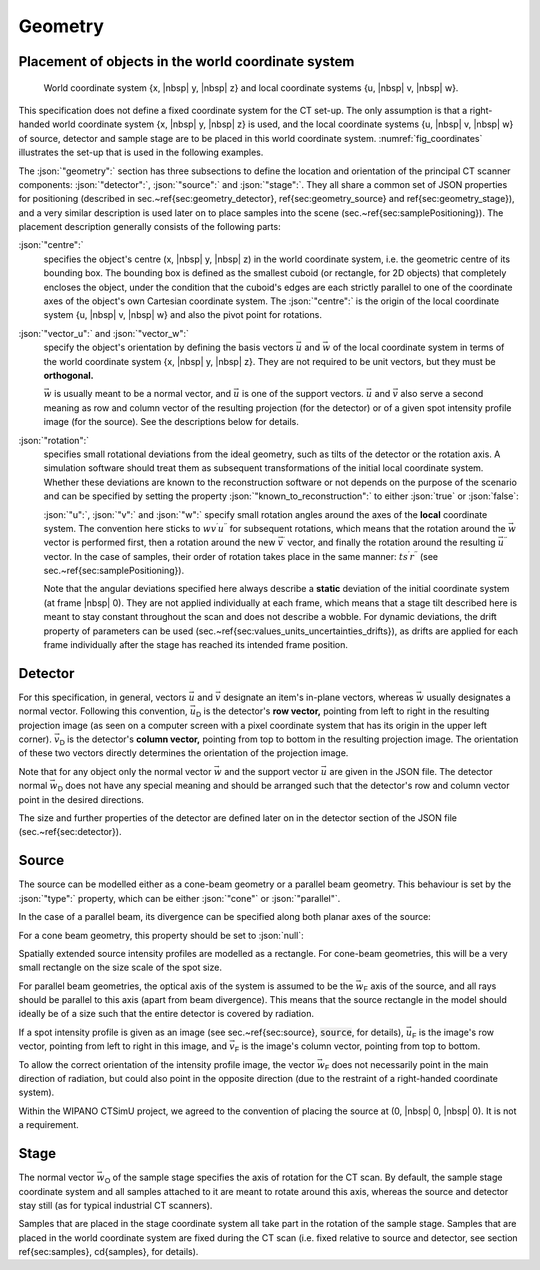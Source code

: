 .. _sec_geometry:

Geometry
========

Placement of objects in the world coordinate system
---------------------------------------------------

.. _fig_coordinates:
.. figure:: pictures/geometry.*
	:width: 90%

	World coordinate system {x, |nbsp| y, |nbsp| z} and local coordinate systems {u, |nbsp| v, |nbsp| w}.

This specification does not define a fixed coordinate system for the CT set-up. The only assumption is that a right-handed world coordinate system {x, |nbsp| y, |nbsp| z} is used, and the local coordinate systems {u, |nbsp| v, |nbsp| w} of source, detector and sample stage are to be placed in this world coordinate system. :numref:`fig_coordinates` illustrates the set-up that is used in the following examples.

The :json:`"geometry":` section has three subsections to define the location and orientation of the principal CT scanner components: :json:`"detector":`, :json:`"source":` and :json:`"stage":`. They all share a common set of JSON properties for positioning (described in sec.~\ref{sec:geometry_detector}, \ref{sec:geometry_source} and \ref{sec:geometry_stage}), and a very similar description is used later on to place samples into the scene (sec.~\ref{sec:samplePositioning}). The placement description generally consists of the following parts:

:json:`"centre":`
	specifies the object's centre (x, |nbsp| y, |nbsp| z) in the world coordinate system, i.e. the geometric centre of its bounding box. The bounding box is defined as the smallest cuboid (or rectangle, for 2D objects) that completely encloses the object, under the condition that the cuboid's edges are each strictly parallel to one of the coordinate axes of the object's own Cartesian coordinate system. The :json:`"centre":` is the origin of the local coordinate system {u, |nbsp| v, |nbsp| w} and also the pivot point for rotations.

:json:`"vector_u":` and :json:`"vector_w":`
	specify the object's orientation by defining the basis vectors :math:`\vec{u}` and :math:`\vec{w}` of the local coordinate system in terms of the world coordinate system {x, |nbsp| y, |nbsp| z}. They are not required to be unit vectors, but they must be **orthogonal.**

	:math:`\vec{w}` is usually meant to be a normal vector, and :math:`\vec{u}` is one of the support vectors. :math:`\vec{u}` and :math:`\vec{v}` also serve a second meaning as row and column vector of the resulting projection (for the detector) or of a given spot intensity profile image (for the source). See the descriptions below for details.

:json:`"rotation":`
	specifies small rotational deviations from the ideal geometry, such as tilts of the detector or the rotation axis. A simulation software should treat them as subsequent transformations of the initial local coordinate system. Whether these deviations are known to the reconstruction software or not depends on the purpose of the scenario and can be specified by setting the property :json:`"known_to_reconstruction":` to either :json:`true` or :json:`false`:

	.. code-block:: json-object
		:linenos:
		:lineno-start: 47

		"known_to_reconstruction": true

	:json:`"u":`, :json:`"v":` and :json:`"w":`
	specify small rotation angles around the axes of the **local** coordinate system. The convention here sticks to :math:`wv^{\prime}u^{\prime\prime}` for subsequent rotations, which means that the rotation around the :math:`\vec{w}` vector is performed first, then a rotation around the new :math:`\vec{v}^\prime` vector, and finally the rotation around the resulting :math:`\vec{u}^{\prime\prime}` vector. In the case of samples, their order of rotation takes place in the same manner: :math:`ts^{\prime}r^{\prime\prime}` (see sec.~\ref{sec:samplePositioning}).

	Note that the angular deviations specified here always describe a **static** deviation of the initial coordinate system (at frame |nbsp| 0). They are not applied individually at each frame, which means that a stage tilt described here is meant to stay constant throughout the scan and does not describe a wobble. For dynamic deviations, the drift property of parameters can be used (sec.~\ref{sec:values_units_uncertainties_drifts}), as drifts are applied for each frame individually after the stage has reached its intended frame position.


.. _sec_geometry_detector:

Detector
--------

For this specification, in general, vectors :math:`\vec{u}` and :math:`\vec{v}` designate an item's in-plane vectors, whereas :math:`\vec{w}` usually designates a normal vector. Following this convention, :math:`\vec{u}_\textsf{D}` is the detector's **row vector,** pointing from left to right in the resulting projection image (as seen on a computer screen with a pixel coordinate system that has its origin in the upper left corner). :math:`\vec{v}_\textsf{D}` is the detector's **column vector,** pointing from top to bottom in the resulting projection image. The orientation of these two vectors directly determines the orientation of the projection image.

Note that for any object only the normal vector :math:`\vec{w}` and the support vector :math:`\vec{u}` are given in the JSON file. The detector normal :math:`\vec{w}_\textsf{D}` does not have any special meaning and should be arranged such that the detector's row and column vector point in the desired directions.

The size and further properties of the detector are defined later on in the detector section of the JSON file (sec.~\ref{sec:detector}).

.. code-block:: json-object
	:linenos:
	:lineno-start: 24

	"detector":
	{
	  "centre": {
	    "x": {"value": 400, "unit": "mm", "uncertainty": {"value": 0, "unit": "mm"}, "drift": null},
	    "y": {"value":   0, "unit": "mm", "uncertainty": {"value": 0, "unit": "mm"}, "drift": null},
	    "z": {"value":   0, "unit": "mm", "uncertainty": {"value": 0, "unit": "mm"}, "drift": null}
	  },

	  "vector_u": {
	    "x": {"value":  0, "drift": null},
	    "y": {"value": -1, "drift": null},
	    "z": {"value":  0, "drift": null}
	  },
	  "vector_w": {
	    "x": {"value":  1, "drift": null},
	    "y": {"value":  0, "drift": null},
	    "z": {"value":  0, "drift": null}
	  },

	  "rotation": {
	    "u": {"value": 0,      "unit": "rad", "uncertainty": {"value": 0, "unit": "rad"}, "drift": null},
	    "v": {"value": 0,      "unit": "rad", "uncertainty": {"value": 0, "unit": "rad"}, "drift": null},
	    "w": {"value": 2.3e-2, "unit": "rad", "uncertainty": {"value": 0, "unit": "rad"}, "drift": null},
	    "known_to_reconstruction": true
	  }
	}


.. _sec_geometry_source:

Source
------

The source can be modelled either as a cone-beam geometry or a parallel beam geometry. This behaviour is set by the :json:`"type":` property, which can be either :json:`"cone"` or :json:`"parallel"`.

.. code-block:: json-object
	:linenos:
	:lineno-start: 53

	"type": "cone" "parallel"

In the case of a parallel beam, its divergence can be specified along both planar axes of the source:

.. code-block:: json-object
	:linenos:
	:lineno-start: 54

	"beam_divergence": {
		"u": {"value": 0, "unit": "rad", "uncertainty": {"value": 0, "unit": "rad"}, "drift": null},
		"v": {"value": 0, "unit": "rad", "uncertainty": {"value": 0, "unit": "rad"}, "drift": null}
	}

For a cone beam geometry, this property should be set to :json:`null`:

.. code-block:: json-object
	:linenos:
	:lineno-start: 54

	"beam_divergence": null

Spatially extended source intensity profiles are modelled as a rectangle. For cone-beam geometries, this will be a very small rectangle on the size scale of the spot size.

For parallel beam geometries, the optical axis of the system is assumed to be the :math:`\vec{w}_\textsf{F}` axis of the source, and all rays should be parallel to this axis (apart from beam divergence). This means that the source rectangle in the model should ideally be of a size such that the entire detector is covered by radiation.

If a spot intensity profile is given as an image (see sec.~\ref{sec:source}, :code:`source`, for details), :math:`\vec{u}_\textsf{F}` is the image's row vector, pointing from left to right in this image, and :math:`\vec{v}_\textsf{F}` is the image's column vector, pointing from top to bottom.

To allow the correct orientation of the intensity profile image, the vector :math:`\vec{w}_\textsf{F}` does not necessarily point in the main direction of radiation, but could also point in the opposite direction (due to the restraint of a right-handed coordinate system).

Within the WIPANO CTSimU project, we agreed to the convention of placing the source at (0, |nbsp| 0, |nbsp| 0). It is not a requirement.

.. code-block:: json-object
	:linenos:
	:lineno-start: 51

	"source":
	{
	  "type": "cone",
	  "beam_divergence": {
	    "u": {"value": 0, "unit": "rad", "uncertainty": {"value": 0, "unit": "rad"}, "drift": null},
	    "v": {"value": 0, "unit": "rad", "uncertainty": {"value": 0, "unit": "rad"}, "drift": null}
	  },

	  "centre": {
	    "x": {"value": 0, "unit": "mm", "uncertainty": {"value": 0, "unit": "mm"}, "drift": null},
	    "y": {"value": 0, "unit": "mm", "uncertainty": {"value": 0, "unit": "mm"}, "drift": null},
	    "z": {"value": 0, "unit": "mm", "uncertainty": {"value": 0, "unit": "mm"}, "drift": null}
	  },

	  "vector_u": {
	    "x": {"value":  0, "drift": null},
	    "y": {"value": -1, "drift": null},
	    "z": {"value":  0, "drift": null}
	  },
	  "vector_w": {
	    "x": {"value":  1, "drift": null},
	    "y": {"value":  0, "drift": null},
	    "z": {"value":  0, "drift": null}
	  },

	  "rotation": {
	    "u": {"value": 0, "unit": "rad", "uncertainty": {"value": 0, "unit": "rad"}, "drift": null},
	    "v": {"value": 0, "unit": "rad", "uncertainty": {"value": 0, "unit": "rad"}, "drift": null},
	    "w": {"value": 0, "unit": "rad", "uncertainty": {"value": 0, "unit": "rad"}, "drift": null},
	    "known_to_reconstruction": true
	  }
	}


.. _sec_geometry_stage:

Stage
-----

The normal vector :math:`\vec{w}_\textsf{O}` of the sample stage specifies the axis of rotation for the CT scan. By default, the sample stage coordinate system and all samples attached to it are meant to rotate around this axis, whereas the source and detector stay still (as for typical industrial CT scanners).

Samples that are placed in the stage coordinate system all take part in the rotation of the sample stage. Samples that are placed in the world coordinate system are fixed during the CT scan (i.e. fixed relative to source and detector, see section \ref{sec:samples}, \cd{samples}, for details).

.. code-block:: json-object
	:linenos:
	:lineno-start: 84

	"stage":
	{
	  "centre": {
	    "x": {"value": 275, "unit": "mm", "uncertainty": {"value": 0, "unit": "mm"}, "drift": null},
	    "y": {"value":   0, "unit": "mm", "uncertainty": {"value": 0, "unit": "mm"}, "drift": null},
	    "z": {"value":   0, "unit": "mm", "uncertainty": {"value": 0, "unit": "mm"}, "drift": null}
	  },

	  "vector_u": {
	    "x": {"value":  1, "drift": null},
	    "y": {"value":  0, "drift": null},
	    "z": {"value":  0, "drift": null}
	  },
	  "vector_w": {
	    "x": {"value":  0, "drift": null},
	    "y": {"value":  0, "drift": null},
	    "z": {"value":  1, "drift": null}
	  },

	  "rotation": {
	    "u": {"value":  0, "unit": "rad", "uncertainty": {"value": 0, "unit": "rad"}, "drift": null},
	    "v": {"value":  0, "unit": "rad", "uncertainty": {"value": 0, "unit": "rad"}, "drift": null},
	    "w": {"value":  0, "unit": "rad", "uncertainty": {"value": 0, "unit": "rad"}, "drift": null},
	    "known_to_reconstruction": true
	  }
	}
